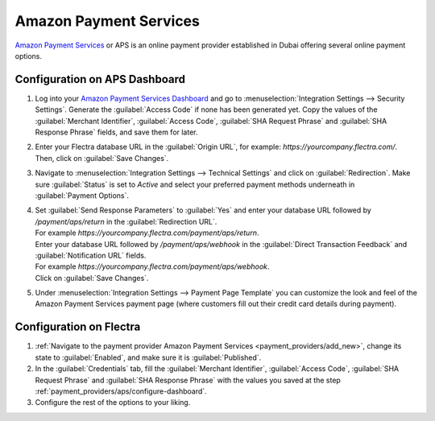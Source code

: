 =======================
Amazon Payment Services
=======================

`Amazon Payment Services <https://paymentservices.amazon.com/>`_ or APS is an online payment provider
established in Dubai offering several online payment options.

.. _payment_providers/aps/configure-dashboard:

Configuration on APS Dashboard
==============================

#. Log into your `Amazon Payment Services Dashboard <https://fort.payfort.com/>`_ and go to
   :menuselection:`Integration Settings --> Security Settings`. Generate the
   :guilabel:`Access Code` if none has been generated yet. Copy the values of the
   :guilabel:`Merchant Identifier`, :guilabel:`Access Code`, :guilabel:`SHA Request Phrase` and
   :guilabel:`SHA Response Phrase` fields, and save them for later.
#. Enter your Flectra database URL in the :guilabel:`Origin URL`, for example:
   `https://yourcompany.flectra.com/`. Then, click on :guilabel:`Save Changes`.
#. Navigate to :menuselection:`Integration Settings --> Technical Settings` and click on
   :guilabel:`Redirection`. Make sure :guilabel:`Status` is set to `Active` and select your
   preferred payment methods underneath in :guilabel:`Payment Options`.
#. | Set :guilabel:`Send Response Parameters` to :guilabel:`Yes` and enter your database URL
     followed by `/payment/aps/return` in the :guilabel:`Redirection URL`.
   | For example `https://yourcompany.flectra.com/payment/aps/return`.
   | Enter your database URL followed by `/payment/aps/webhook` in the
     :guilabel:`Direct Transaction Feedback` and :guilabel:`Notification URL` fields.
   | For example `https://yourcompany.flectra.com/payment/aps/webhook`.
   | Click on :guilabel:`Save Changes`.
#. Under :menuselection:`Integration Settings --> Payment Page Template` you can customize the
   look and feel of the Amazon Payment Services payment page (where customers fill out their
   credit card details during payment).

.. _payment_providers/aps/configure-flectra:

Configuration on Flectra
========================

#. :ref:`Navigate to the payment provider Amazon Payment Services <payment_providers/add_new>`,
   change its state to :guilabel:`Enabled`, and make sure it is :guilabel:`Published`.
#. In the :guilabel:`Credentials` tab, fill the :guilabel:`Merchant Identifier`,
   :guilabel:`Access Code`, :guilabel:`SHA Request Phrase` and :guilabel:`SHA Response Phrase` with
   the values you saved at the step :ref:`payment_providers/aps/configure-dashboard`.
#. Configure the rest of the options to your liking.
